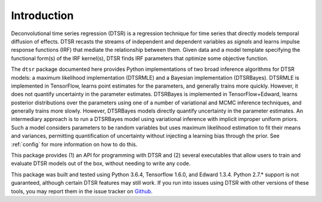 .. _introduction:

Introduction
============

Deconvolutional time series regression (DTSR) is a regression technique for time series that directly models temporal diffusion of effects.
DTSR recasts the streams of independent and dependent variables as `signals` and learns impulse response functions (IRF) that mediate the relationship between them.
Given data and a model template specifying the functional form(s) of the IRF kernel(s), DTSR finds IRF parameters that optimize some objective function.

The ``dtsr`` package documented here provides Python implementations of two broad inference algorithms for DTSR models: a maximum likelihood implementation (DTSRMLE) and a Bayesian implementation (DTSRBayes).
DTSRMLE is implemented in TensorFlow, learns point estimates for the parameters, and generally trains more quickly.
However, it does not quantify uncertainty in the parameter estimates.
DTSRBayes is implemented in TensorFlow+Edward, learns posterior distributions over the parameters using one of a number of variational and MCMC inference techniques, and generally trains more slowly.
However, DTSRBayes models directly quantify uncertainty in the parameter estimates.
An intermediary approach is to run a DTSRBayes model using variational inference with implicit improper uniform priors.
Such a model considers parameters to be random variables but uses maximum likelihood estimation to fit their means and variances, permitting quantification of uncertainty without injecting a learning bias through the prior.
See :ref:`config` for more information on how to do this.

This package provides (1) an API for programming with DTSR and (2) several executables that allow users to train and evaluate DTSR models out of the box, without needing to write any code.

This package was built and tested using Python 3.6.4, Tensorflow 1.6.0, and Edward 1.3.4.
Python 2.7.* support is not guaranteed, although certain DTSR features may still work.
If you run into issues using DTSR with other versions of these tools, you may report them in the issue tracker on `Github <https://github.com/coryshain/dtsr>`_.